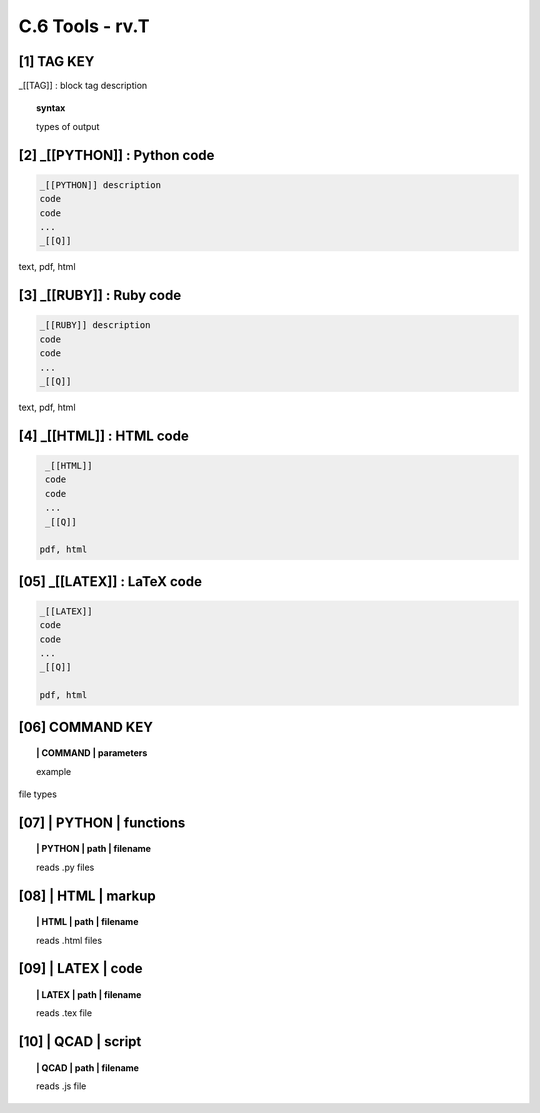 **C.6 Tools - rv.T**
=======================

.. raw:: html

    <p id="api">&lt;i&gt;</p>


**[1]** TAG KEY
--------------------------------------------

.. raw:: html

    <hr>

_[[TAG]] : block tag description

.. raw:: html

    <hr>

.. topic::  syntax

    types of output


**[2]** _[[PYTHON]] : Python code
------------------------------------------------

.. raw:: html

    <hr>

.. code-block:: text
     
      _[[PYTHON]] description
      code
      code
      ...
      _[[Q]]

text, pdf, html


**[3]** _[[RUBY]] : Ruby code
------------------------------------------------

.. raw:: html

    <hr>

.. code-block:: text 
        
     _[[RUBY]] description
     code
     code
     ...
     _[[Q]]
   
text, pdf, html



**[4]** _[[HTML]] : HTML code
------------------------------------------------

.. raw:: html

    <hr>

.. code-block:: text
        
     _[[HTML]]
     code
     code
     ...
     _[[Q]]
   
    pdf, html


**[05]** _[[LATEX]] : LaTeX code
------------------------------------------------

.. raw:: html

    <hr>

.. code-block:: text
        
    _[[LATEX]]
    code
    code
    ...
    _[[Q]]

    pdf, html


**[06]** COMMAND KEY
----------------------

.. raw:: html

    <hr>



.. raw:: html

    <hr>


.. topic:: | COMMAND | parameters

  example

file types



**[07]** | PYTHON | functions 
-------------------------------------------

.. raw:: html

    <hr>


.. topic:: | PYTHON | path | filename

   reads .py files


**[08]** | HTML | markup
-------------------------------------------

.. raw:: html

    <hr>


.. topic:: | HTML | path | filename  

   reads .html files


**[09]** | LATEX | code
-------------------------------------------

.. raw:: html

    <hr>

.. topic:: | LATEX | path | filename 

   reads .tex file


**[10]** | QCAD | script
-------------------------------------------

.. raw:: html

    <hr>

.. topic:: | QCAD | path | filename 

   reads .js file